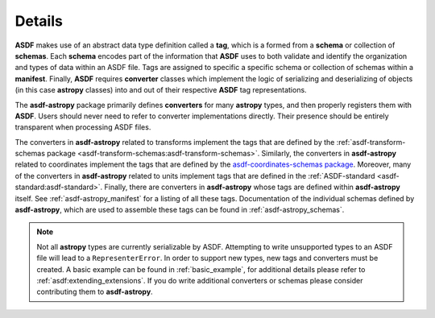 .. _details:

=======
Details
=======

**ASDF** makes use of an abstract data type definition called a **tag**, which is a formed
from a **schema** or collection of **schemas**. Each **schema** encodes part of the
information that **ASDF** uses to both validate and identify the organization and types of
data within an ASDF file. Tags are assigned to specific a specific schema or collection
of schemas within a **manifest**. Finally, **ASDF** requires **converter** classes which implement
the logic of serializing and deserializing of objects (in this case **astropy** classes) into
and out of their respective **ASDF** tag representations.

The **asdf-astropy** package primarily defines **converters** for many **astropy**
types, and then properly registers them with **ASDF**. Users should never need to refer
to converter implementations directly. Their presence should be entirely transparent
when processing ASDF files.

The converters in **asdf-astropy** related to transforms implement the tags that are
defined by the :ref:`asdf-transform-schemas package <asdf-transform-schemas:asdf-transform-schemas>`.
Similarly, the converters in **asdf-astropy** related to coordinates implement
the tags that are defined by the
`asdf-coordinates-schemas package <https://github.com/asdf-format/asdf-coordinates-schemas>`_.
Moreover, many of the converters in **asdf-astropy** related to units implement tags
that are defined in the :ref:`ASDF-standard <asdf-standard:asdf-standard>`.
Finally, there are converters in **asdf-astropy** whose tags are defined within **asdf-astropy**
itself. See :ref:`asdf-astropy_manifest` for a listing of all these tags. Documentation of the
individual schemas defined by **asdf-astropy**, which are used to assemble these tags can be
found in :ref:`asdf-astropy_schemas`.

.. note::
    Not all **astropy** types are currently serializable by ASDF. Attempting to
    write unsupported types to an ASDF file will lead to a ``RepresenterError``. In
    order to support new types, new tags and converters must be created. A basic
    example can be found in :ref:`basic_example`, for additional details please refer to
    :ref:`asdf:extending_extensions`.
    If you do write additional converters or schemas please consider contributing them to **asdf-astropy**.
